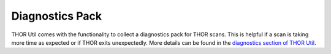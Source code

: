 .. Index:: Diagnostics Pack

Diagnostics Pack
----------------

THOR Util comes with the functionality to collect a diagnostics pack for
THOR scans. This is helpful if a scan is taking more time as expected
or if THOR exits unexpectedly. More details can be found in the
`diagnostics section of THOR Util <https://thor-util-manual.nextron-systems.com/latest/usage/diagnostics.html>`_.